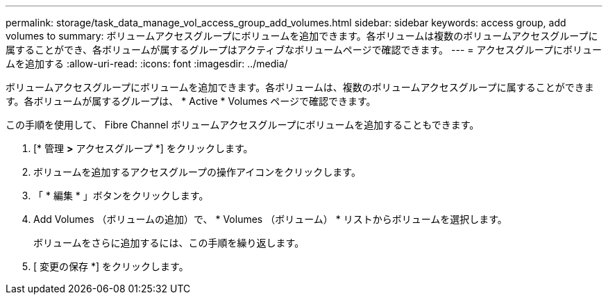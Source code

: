 ---
permalink: storage/task_data_manage_vol_access_group_add_volumes.html 
sidebar: sidebar 
keywords: access group, add volumes to 
summary: ボリュームアクセスグループにボリュームを追加できます。各ボリュームは複数のボリュームアクセスグループに属することができ、各ボリュームが属するグループはアクティブなボリュームページで確認できます。 
---
= アクセスグループにボリュームを追加する
:allow-uri-read: 
:icons: font
:imagesdir: ../media/


[role="lead"]
ボリュームアクセスグループにボリュームを追加できます。各ボリュームは、複数のボリュームアクセスグループに属することができます。各ボリュームが属するグループは、 * Active * Volumes ページで確認できます。

この手順を使用して、 Fibre Channel ボリュームアクセスグループにボリュームを追加することもできます。

. [* 管理 *>* アクセスグループ *] をクリックします。
. ボリュームを追加するアクセスグループの操作アイコンをクリックします。
. 「 * 編集 * 」ボタンをクリックします。
. Add Volumes （ボリュームの追加）で、 * Volumes （ボリューム） * リストからボリュームを選択します。
+
ボリュームをさらに追加するには、この手順を繰り返します。

. [ 変更の保存 *] をクリックします。

